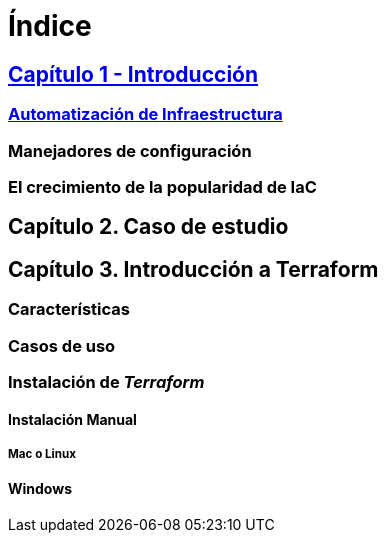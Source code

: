 = Índice

////
Este es un espacio para integrar el roadmap con los puntos que se desean cubrir en el libro

Una vez integrado todo el contenido, servirá también como el índice de la obra
////


== xref:cap001.adoc#level01_01[Capítulo 1 - Introducción]

=== xref:cap001.adoc#level02_01[Automatización de Infraestructura]
=== Manejadores de configuración
=== El crecimiento de la popularidad de IaC

== Capítulo 2. Caso de estudio

== Capítulo 3. Introducción a Terraform
=== Características
=== Casos de uso
=== Instalación de _Terraform_
==== Instalación Manual
===== Mac o Linux
==== Windows